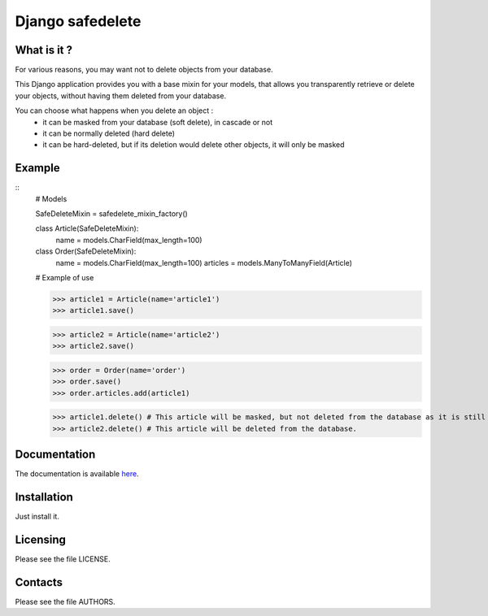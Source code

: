=================
Django safedelete
=================

What is it ?
------------

For various reasons, you may want not to delete objects from your database.

This Django application provides you with a base mixin for your models, that allows you transparently retrieve or delete your objects,
without having them deleted from your database.

You can choose what happens when you delete an object :
 - it can be masked from your database (soft delete), in cascade or not
 - it can be normally deleted (hard delete)
 - it can be hard-deleted, but if its deletion would delete other objects, it will only be masked


Example
-------

::
    # Models

    SafeDeleteMixin = safedelete_mixin_factory()

    class Article(SafeDeleteMixin):
        name = models.CharField(max_length=100)

    class Order(SafeDeleteMixin):
        name = models.CharField(max_length=100)
        articles = models.ManyToManyField(Article)


    # Example of use

    >>> article1 = Article(name='article1')
    >>> article1.save()

    >>> article2 = Article(name='article2')
    >>> article2.save()

    >>> order = Order(name='order')
    >>> order.save()
    >>> order.articles.add(article1)

    >>> article1.delete() # This article will be masked, but not deleted from the database as it is still referenced in an order.
    >>> article2.delete() # This article will be deleted from the database.


Documentation
-------------

The documentation is available `here <http://django-safedelete.readthedocs.com>`_.

Installation
------------

Just install it.

Licensing
---------

Please see the file LICENSE.

Contacts
--------

Please see the file AUTHORS.
